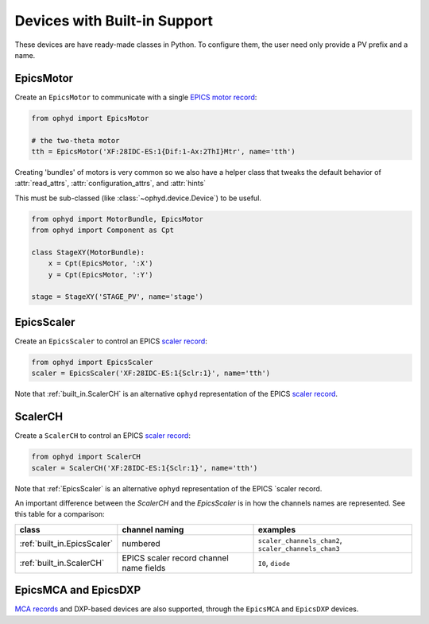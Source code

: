 Devices with Built-in Support
=============================

These devices are have ready-made classes in Python. To configure them, the
user need only provide a PV prefix and a name.

EpicsMotor
----------

Create an ``EpicsMotor`` to communicate with a single `EPICS motor record
<http://www.aps.anl.gov/bcda/synApps/motor/>`_:

.. code-block:: python

    from ophyd import EpicsMotor

    # the two-theta motor
    tth = EpicsMotor('XF:28IDC-ES:1{Dif:1-Ax:2ThI}Mtr', name='tth')

Creating 'bundles' of motors is very common so we also have a helper
class that tweaks the default behavior of :attr:`read_attrs`,
:attr:`configuration_attrs`, and :attr:`hints`

This must be sub-classed (like :class:`~ophyd.device.Device`) to be useful.

.. code-block:: python

   from ophyd import MotorBundle, EpicsMotor
   from ophyd import Component as Cpt

   class StageXY(MotorBundle):
       x = Cpt(EpicsMotor, ':X')
       y = Cpt(EpicsMotor, ':Y')

   stage = StageXY('STAGE_PV', name='stage')

.. autosummary::
   :toctree: ../generated

   ophyd.epics_motor.EpicsMotor
   ophyd.epics_motor.MotorBundle

.. _built_in.EpicsScaler:

EpicsScaler
-----------

Create an ``EpicsScaler`` to control an EPICS `scaler record
<https://htmlpreview.github.io/?https://github.com/epics-modules/scaler/blob/master/documentation/scalerRecord.html>`_:

.. code-block:: python

    from ophyd import EpicsScaler
    scaler = EpicsScaler('XF:28IDC-ES:1{Sclr:1}', name='tth')

Note that :ref:`built_in.ScalerCH` is an alternative ``ophyd`` representation of
the EPICS `scaler record
<https://htmlpreview.github.io/?https://github.com/epics-modules/scaler/blob/master/documentation/scalerRecord.html>`_.

.. autosummary::
   :toctree: ../generated

   ophyd.scaler.EpicsScaler

.. _built_in.ScalerCH:

ScalerCH
--------

Create a ``ScalerCH`` to control an EPICS `scaler record
<https://htmlpreview.github.io/?https://github.com/epics-modules/scaler/blob/master/documentation/scalerRecord.html>`_:

.. code-block:: python

    from ophyd import ScalerCH
    scaler = ScalerCH('XF:28IDC-ES:1{Sclr:1}', name='tth')

Note that :ref:`EpicsScaler` is an alternative ``ophyd`` representation of
the EPICS `scaler record.

An important difference between the `ScalerCH` and the `EpicsScaler` is
in how the channels names are represented.  See this table for a
comparison:

===========================  =======================================  ====================================================
class                        channel naming                           examples
===========================  =======================================  ====================================================
:ref:`built_in.EpicsScaler`  numbered                                 ``scaler_channels_chan2``, ``scaler_channels_chan3``
:ref:`built_in.ScalerCH`     EPICS scaler record channel name fields  ``I0``, ``diode``
===========================  =======================================  ====================================================

.. autosummary::
   :toctree: ../generated

   ophyd.scaler.ScalerCH


EpicsMCA and EpicsDXP
---------------------

`MCA records <http://cars9.uchicago.edu/software/epics/mcaRecord.html>`_ and
DXP-based devices are also supported, through the ``EpicsMCA`` and ``EpicsDXP``
devices.

.. autosummary::
   :toctree: ../generated

   ophyd.mca.EpicsMCARecord
   ophyd.mca.EpicsDXP
